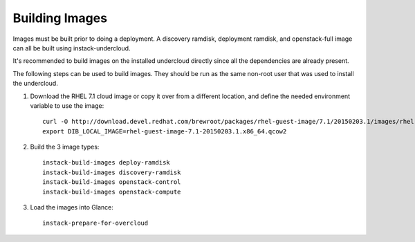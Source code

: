 Building Images
===============

Images must be built prior to doing a deployment. A discovery ramdisk,
deployment ramdisk, and openstack-full image can all be built using
instack-undercloud.

It's recommended to build images on the installed undercloud directly since all
the dependencies are already present.

The following steps can be used to build images. They should be run as the same
non-root user that was used to install the undercloud.

#. Download the RHEL 7.1 cloud image or copy it over from a different
   location, and define the needed environment variable to use the image::

    curl -O http://download.devel.redhat.com/brewroot/packages/rhel-guest-image/7.1/20150203.1/images/rhel-guest-image-7.1-20150203.1.x86_64.qcow2
    export DIB_LOCAL_IMAGE=rhel-guest-image-7.1-20150203.1.x86_64.qcow2

#. Build the 3 image types::

    instack-build-images deploy-ramdisk
    instack-build-images discovery-ramdisk
    instack-build-images openstack-control
    instack-build-images openstack-compute

#. Load the images into Glance::

    instack-prepare-for-overcloud
